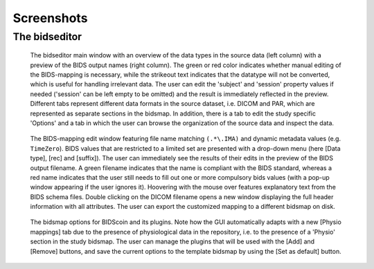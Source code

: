 Screenshots
===========

The bidseditor
~~~~~~~~~~~~~~

.. figure:: ./_static/bidseditor_main.png

   The bidseditor main window with an overview of the data types in the source data (left column) with a preview of the BIDS output names (right column). The green or red color indicates whether manual editing of the BIDS-mapping is necessary, while the strikeout text indicates that the datatype will not be converted, which is useful for handling irrelevant data. The user can edit the 'subject' and 'session' property values if needed ('session' can be left empty to be omitted) and the result is immediately reflected in the preview. Different tabs represent different data formats in the source dataset, i.e. DICOM and PAR, which are represented as separate sections in the bidsmap. In addition, there is a tab to edit the study specific 'Options' and a tab in which the user can browse the organization of the source data and inspect the data.

.. figure:: ./_static/bidseditor_edit_tooltip.png

   The BIDS-mapping edit window featuring file name matching ``(.*\.IMA)`` and dynamic metadata values (e.g. ``TimeZero``). BIDS values that are restricted to a limited set are presented with a drop-down menu (here [Data type], [rec] and [suffix]). The user can immediately see the results of their edits in the preview of the BIDS output filename. A green filename indicates that the name is compliant with the BIDS standard, whereas a red name indicates that the user still needs to fill out one or more compulsory bids values (with a pop-up window appearing if the user ignores it). Hoovering with the mouse over features explanatory text from the BIDS schema files. Double clicking on the DICOM filename opens a new window displaying the full header information with all attributes. The user can export the customized mapping to a different bidsmap on disk.

.. figure:: ./_static/bidseditor_options.png
   :scale: 60%

   The bidsmap options for BIDScoin and its plugins. Note how the GUI automatically adapts with a new [Physio mappings] tab due to the presence of physiological data in the repository, i.e. to the presence of a 'Physio' section in the study bidsmap. The user can manage the plugins that will be used with the [Add] and [Remove] buttons, and save the current options to the template bidsmap by using the [Set as default] button.
